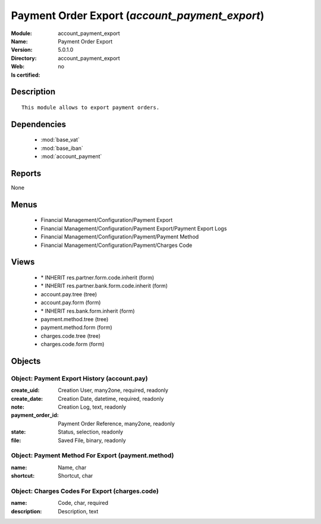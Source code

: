 
.. module:: account_payment_export
    :synopsis: Payment Order Export
    :noindex:
.. 

.. raw:: html

    <link rel="stylesheet" href="../_static/hide_objects_in_sidebar.css" type="text/css" />

Payment Order Export (*account_payment_export*)
===============================================
:Module: account_payment_export
:Name: Payment Order Export
:Version: 5.0.1.0
:Directory: account_payment_export
:Web: 
:Is certified: no

Description
-----------

::

  This module allows to export payment orders.

Dependencies
------------

 * :mod:`base_vat`
 * :mod:`base_iban`
 * :mod:`account_payment`

Reports
-------

None


Menus
-------

 * Financial Management/Configuration/Payment Export
 * Financial Management/Configuration/Payment Export/Payment Export Logs
 * Financial Management/Configuration/Payment/Payment Method
 * Financial Management/Configuration/Payment/Charges Code

Views
-----

 * \* INHERIT res.partner.form.code.inherit (form)
 * \* INHERIT res.partner.bank.form.code.inherit (form)
 * account.pay.tree (tree)
 * account.pay.form (form)
 * \* INHERIT res.bank.form.inherit (form)
 * payment.method.tree (tree)
 * payment.method.form (form)
 * charges.code.tree (tree)
 * charges.code.form (form)


Objects
-------

Object: Payment Export History (account.pay)
############################################



:create_uid: Creation User, many2one, required, readonly





:create_date: Creation Date, datetime, required, readonly





:note: Creation Log, text, readonly





:payment_order_id: Payment Order Reference, many2one, readonly





:state: Status, selection, readonly





:file: Saved File, binary, readonly




Object: Payment Method For Export (payment.method)
##################################################



:name: Name, char





:shortcut: Shortcut, char




Object: Charges Codes For Export (charges.code)
###############################################



:name: Code, char, required





:description: Description, text


